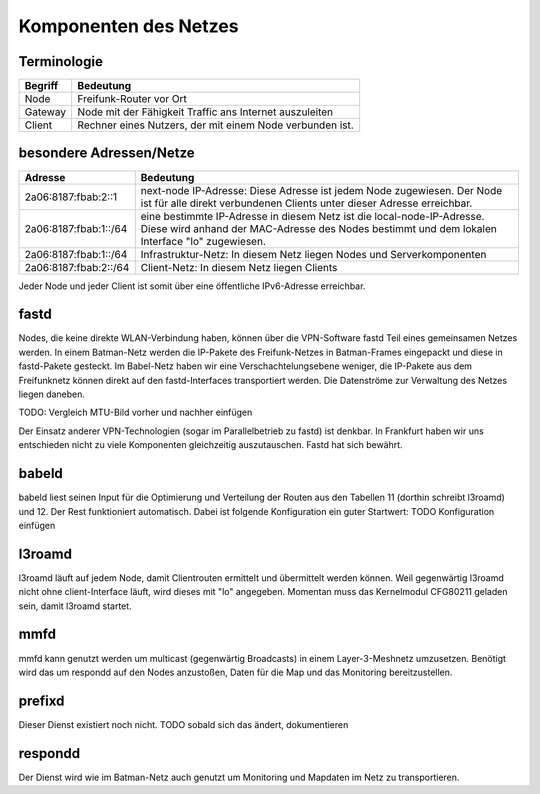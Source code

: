 Komponenten des Netzes
======================
Terminologie
------------
===========  ==========================================================================
Begriff      Bedeutung    
===========  ==========================================================================
Node         Freifunk-Router vor Ort    
Gateway      Node mit der Fähigkeit Traffic ans Internet auszuleiten
Client       Rechner eines Nutzers, der mit einem Node verbunden ist.  
===========  ==========================================================================


besondere Adressen/Netze
------------------------
.. csv-table::
 :header-rows: 1
 :delim: ;

 Adresse; Bedeutung
 2a06:8187:fbab:2::1; next-node IP-Adresse: Diese Adresse ist jedem Node zugewiesen. Der Node ist für alle direkt verbundenen Clients unter dieser Adresse erreichbar.
 2a06:8187:fbab:1::/64;   eine bestimmte IP-Adresse in diesem Netz ist die local-node-IP-Adresse. Diese wird anhand der MAC-Adresse des Nodes bestimmt und dem  lokalen Interface "lo" zugewiesen.
 2a06:8187:fbab:1::/64;   Infrastruktur-Netz: In diesem Netz liegen Nodes und Serverkomponenten
 2a06:8187:fbab:2::/64;   Client-Netz: In diesem Netz liegen Clients

Jeder Node und jeder Client ist somit über eine öffentliche IPv6-Adresse erreichbar.  


fastd
-----
Nodes, die keine direkte WLAN-Verbindung haben, können über die VPN-Software fastd Teil eines gemeinsamen Netzes werden.
In einem Batman-Netz werden die IP-Pakete des Freifunk-Netzes in Batman-Frames eingepackt und diese in fastd-Pakete gesteckt.
Im Babel-Netz haben wir eine Verschachtelungsebene weniger, die IP-Pakete aus dem Freifunknetz können direkt auf den fastd-Interfaces transportiert werden.
Die Datenströme zur Verwaltung des Netzes liegen daneben.

.. image:: MTU-calculation-helper-sheet-for-Freifunk-Networks.png
 :name: MTU in einem Batman-Netz

TODO: Vergleich MTU-Bild vorher und nachher einfügen

Der Einsatz anderer VPN-Technologien (sogar im Parallelbetrieb zu fastd) ist denkbar.
In Frankfurt haben wir uns entschieden nicht zu viele Komponenten gleichzeitig auszutauschen.
Fastd hat sich bewährt.

babeld
------
babeld liest seinen Input für die Optimierung und Verteilung der Routen aus den Tabellen 11 (dorthin schreibt l3roamd) und 12.
Der Rest funktioniert automatisch. Dabei ist folgende Konfiguration ein guter Startwert:
TODO Konfiguration einfügen

l3roamd
-------
l3roamd läuft auf jedem Node, damit Clientrouten ermittelt und übermittelt werden können. Weil gegenwärtig l3roamd nicht ohne client-Interface läuft, wird dieses mit "lo" angegeben.
Momentan muss das Kernelmodul CFG80211 geladen sein, damit l3roamd startet.

mmfd
----
mmfd kann genutzt werden um multicast (gegenwärtig Broadcasts) in einem Layer-3-Meshnetz umzusetzen.
Benötigt wird das um respondd auf den Nodes anzustoßen, Daten für die Map und das Monitoring bereitzustellen.

prefixd
-------
Dieser Dienst existiert noch nicht.
TODO sobald sich das ändert, dokumentieren

respondd
--------
Der Dienst wird wie im Batman-Netz auch genutzt um Monitoring und Mapdaten im Netz zu transportieren.


